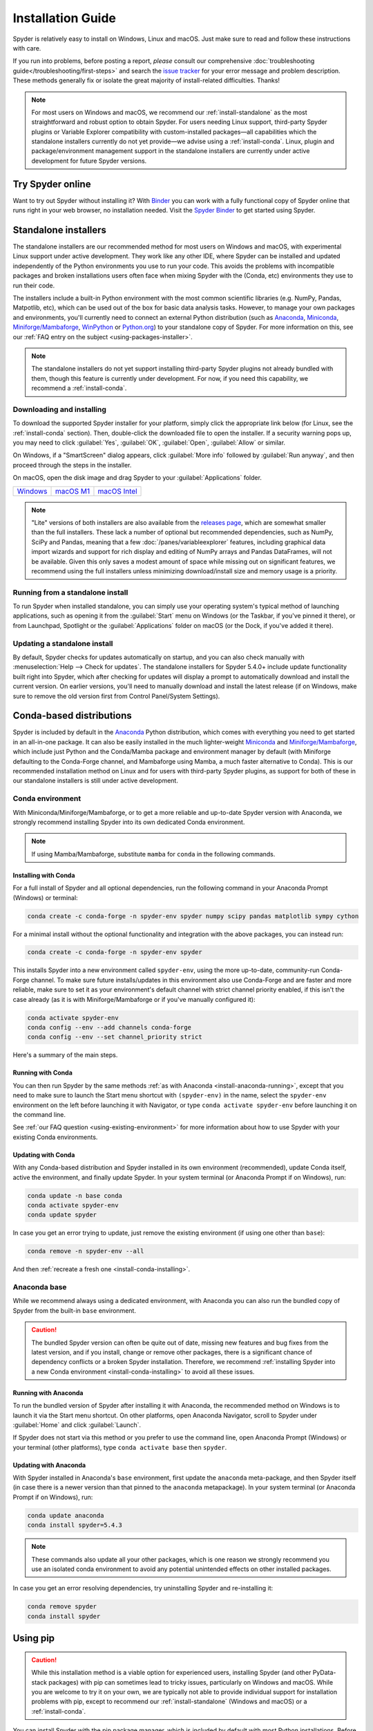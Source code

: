 .. _install-guide:

##################
Installation Guide
##################

Spyder is relatively easy to install on Windows, Linux and macOS.
Just make sure to read and follow these instructions with care.

If you run into problems, before posting a report, *please* consult our comprehensive :doc:`troubleshooting guide</troubleshooting/first-steps>` and search the `issue tracker`_ for your error message and problem description.
These methods generally fix or isolate the great majority of install-related difficulties.
Thanks!

.. _issue tracker: https://github.com/spyder-ide/spyder/issues

.. note::

   For most users on Windows and macOS, we recommend our :ref:`install-standalone` as the most straightforward and robust option to obtain Spyder.
   For users needing Linux support, third-party Spyder plugins or Variable Explorer compatibility with custom-installed packages—all capabilities which the standalone installers currently do not yet provide—we advise using a :ref:`install-conda`.
   Linux, plugin and package/environment management support in the standalone installers are currently under active development for future Spyder versions.


.. _install-binder:

=================
Try Spyder online
=================

Want to try out Spyder without installing it?
With `Binder`_ you can work with a fully functional copy of Spyder online that runs right in your web browser, no installation needed.
Visit the `Spyder Binder`_ to get started using Spyder.

.. _Binder: https://mybinder.org/
.. _Spyder Binder: https://mybinder.org/v2/gh/spyder-ide/binder-environments/spyder-stable?urlpath=git-pull%3Frepo%3Dhttps%253A%252F%252Fgithub.com%252Fspyder-ide%252FSpyder-Workshop%26urlpath%3Ddesktop%252F%26branch%3Dmaster

.. image:: /images/installation/installation-spyder-binder.png
   :alt: Spyder running on Binder



.. _install-standalone:

=====================
Standalone installers
=====================

The standalone installers are our recommended method for most users on Windows and macOS, with experimental Linux support under active development.
They work like any other IDE, where Spyder can be installed and updated independently of the Python environments you use to run your code.
This avoids the problems with incompatible packages and broken installations users often face when mixing Spyder with the (Conda, etc) environments they use to run their code.

The installers include a built-in Python environment with the most common scientific libraries (e.g. NumPy, Pandas, Matpotlib, etc), which can be used out of the box for basic data analysis tasks.
However, to manage your own packages and environments, you'll currently need to connect an external Python distribution (such as `Anaconda`_, `Miniconda`_, `Miniforge/Mambaforge`_, `WinPython`_ or `Python.org <Python_>`__) to your standalone copy of Spyder.
For more information on this, see our :ref:`FAQ entry on the subject <using-packages-installer>`.

.. note::

   The standalone installers do not yet support installing third-party Spyder plugins not already bundled with them, though this feature is currently under development.
   For now, if you need this capability, we recommend a :ref:`install-conda`.


.. _install-standalone-installing:

Downloading and installing
~~~~~~~~~~~~~~~~~~~~~~~~~~

To download the supported Spyder installer for your platform, simply click the appropriate link below (for Linux, see the :ref:`install-conda` section).
Then, double-click the downloaded file to open the installer.
If a security warning pops up, you may need to click :guilabel:`Yes`, :guilabel:`OK`, :guilabel:`Open`, :guilabel:`Allow` or similar.

On Windows, if a "SmartScreen" dialog appears, click :guilabel:`More info` followed by :guilabel:`Run anyway`, and then proceed through the steps in the installer.

On macOS, open the disk image and drag Spyder to your :guilabel:`Applications` folder.

.. rst-class:: installer-table

.. table::

   ================ ================ ================
   `Windows`_       `macOS M1`_      `macOS Intel`_
   ================ ================ ================

.. _Windows: https://github.com/spyder-ide/spyder/releases/latest/download/Spyder_64bit_full.exe
.. _macOS M1: https://github.com/spyder-ide/spyder/releases/latest/download/Spyder_arm64.dmg
.. _macOS Intel: https://github.com/spyder-ide/spyder/releases/latest/download/Spyder_x86_64.dmg

.. note::

   "Lite" versions of both installers are also available from the `releases page`_, which are somewhat smaller than the full installers.
   These lack a number of optional but recommended dependencies, such as NumPy, SciPy and Pandas, meaning that a few :doc:`/panes/variableexplorer` features, including graphical data import wizards and support for rich display and editing of NumPy arrays and Pandas DataFrames, will not be available.
   Given this only saves a modest amount of space while missing out on significant features, we recommend using the full installers unless minimizing download/install size and memory usage is a priority.

.. _releases page: https://github.com/spyder-ide/spyder/releases/latest


.. _install-standalone-running:

Running from a standalone install
~~~~~~~~~~~~~~~~~~~~~~~~~~~~~~~~~

To run Spyder when installed standalone, you can simply use your operating system's typical method of launching applications, such as opening it from the :guilabel:`Start` menu on Windows (or the Taskbar, if you've pinned it there), or from Launchpad, Spotlight or the :guilabel:`Applications` folder on macOS (or the Dock, if you've added it there).


.. _install-standalone-update:

Updating a standalone install
~~~~~~~~~~~~~~~~~~~~~~~~~~~~~

By default, Spyder checks for updates automatically on startup, and you can also check manually with :menuselection:`Help --> Check for updates`.
The standalone installers for Spyder 5.4.0+ include update functionality built right into Spyder, which after checking for updates will display a prompt to automatically download and install the current version.
On earlier versions, you'll need to manually download and install the latest release (if on Windows, make sure to remove the old version first from Control Panel/System Settings).



.. _install-conda:

=========================
Conda-based distributions
=========================

Spyder is included by default in the `Anaconda`_ Python distribution, which comes with everything you need to get started in an all-in-one package.
It can also be easily installed in the much lighter-weight `Miniconda`_ and `Miniforge/Mambaforge`_, which include just Python and the Conda/Mamba package and environment manager by default (with Miniforge defaulting to the Conda-Forge channel, and Mambaforge using Mamba, a much faster alternative to Conda).
This is our recommended installation method on Linux and for users with third-party Spyder plugins, as support for both of these in our standalone installers is still under active development.

.. _Anaconda: https://www.anaconda.com/products/distribution
.. _Miniconda: https://conda.io/miniconda.html
.. _Miniforge/Mambaforge: https://github.com/conda-forge/miniforge


.. _install-conda-environment:

Conda environment
~~~~~~~~~~~~~~~~~

With Miniconda/Miniforge/Mambaforge, or to get a more reliable and up-to-date Spyder version with Anaconda, we strongly recommend installing Spyder into its own dedicated Conda environment.

.. note::

   If using Mamba/Mambaforge, substitute ``mamba`` for ``conda`` in the following commands.


.. _install-conda-installing:

Installing with Conda
---------------------

For a full install of Spyder and all optional dependencies, run the following command in your Anaconda Prompt (Windows) or terminal:

.. code-block:: shell

   conda create -c conda-forge -n spyder-env spyder numpy scipy pandas matplotlib sympy cython

For a minimal install without the optional functionality and integration with the above packages, you can instead run:

.. code-block:: shell

   conda create -c conda-forge -n spyder-env spyder

This installs Spyder into a new environment called ``spyder-env``, using the more up-to-date, community-run Conda-Forge channel.
To make sure future installs/updates in this environment also use Conda-Forge and are faster and more reliable, make sure to set it as your environment's default channel with strict channel priority enabled, if this isn't the case already (as it is with Miniforge/Mambaforge or if you've manually configured it):

.. code-block:: shell

   conda activate spyder-env
   conda config --env --add channels conda-forge
   conda config --env --set channel_priority strict

Here's a summary of the main steps.

.. image:: /images/installation/installation-conda-install.gif
   :alt: Running Spyder installation with conda


.. _install-conda-running:

Running with Conda
------------------

You can then run Spyder by the same methods :ref:`as with Anaconda <install-anaconda-running>`, except that you need to make sure to launch the Start menu shortcut with ``(spyder-env)`` in the name, select the ``spyder-env`` environment on the left before launching it with Navigator, or type ``conda activate spyder-env`` before launching it on the command line.

See :ref:`our FAQ question <using-existing-environment>` for more information about how to use Spyder with your existing Conda environments.


.. _install-conda-update:

Updating with Conda
-------------------

With any Conda-based distribution and Spyder installed in its own environment (recommended), update Conda itself, active the environment, and finally update Spyder.
In your system terminal (or Anaconda Prompt if on Windows), run:

.. code-block:: shell

   conda update -n base conda
   conda activate spyder-env
   conda update spyder

In case you get an error trying to update, just remove the existing environment (if using one other than ``base``):

.. code-block:: shell

   conda remove -n spyder-env --all

And then :ref:`recreate a fresh one <install-conda-installing>`.


.. _install-anaconda-base:

Anaconda base
~~~~~~~~~~~~~

While we recommend always using a dedicated environment, with Anaconda you can also run the bundled copy of Spyder from the built-in ``base`` environment.

.. caution::

   The bundled Spyder version can often be quite out of date, missing new features and bug fixes from the latest version, and if you install, change or remove other packages, there is a significant chance of dependency conflicts or a broken Spyder installation.
   Therefore, we recommend :ref:`installing Spyder into a new Conda environment <install-conda-installing>` to avoid all these issues.


.. _install-anaconda-running:

Running with Anaconda
---------------------

To run the bundled version of Spyder after installing it with Anaconda, the recommended method on Windows is to launch it via the Start menu shortcut.
On other platforms, open Anaconda Navigator, scroll to Spyder under :guilabel:`Home` and click :guilabel:`Launch`.

.. image:: /images/installation/installation-anaconda-navigator.png
   :alt: Anaconda Navigator showing Spyder

If Spyder does not start via this method or you prefer to use the command line, open Anaconda Prompt (Windows) or your terminal (other platforms), type ``conda activate base`` then ``spyder``.


.. _install-anaconda-update:

Updating with Anaconda
----------------------

With Spyder installed in Anaconda's ``base`` environment, first update the ``anaconda`` meta-package, and then Spyder itself (in case there is a newer version than that pinned to the ``anaconda`` metapackage).
In your system terminal (or Anaconda Prompt if on Windows), run:

.. code-block:: shell

   conda update anaconda
   conda install spyder=5.4.3

.. note::

   These commands also update all your other packages, which is one reason we strongly recommend you use an isolated conda environment to avoid any potential unintended effects on other installed packages.

In case you get an error resolving dependencies, try uninstalling Spyder and re-installing it:

.. code-block:: shell

   conda remove spyder
   conda install spyder



.. _install-pip:

=========
Using pip
=========

.. caution::

   While this installation method is a viable option for experienced users, installing Spyder (and other PyData-stack packages) with pip can sometimes lead to tricky issues, particularly on Windows and macOS.
   While you are welcome to try it on your own, we are typically not able to provide individual support for installation problems with pip, except to recommend our :ref:`install-standalone` (Windows and macOS) or a :ref:`install-conda`.

You can install Spyder with the pip package manager, which is included by default with most Python installations.
Before installing Spyder itself by this method, you need to download the `Python`_ programming language.

.. _Python: https://www.python.org/

.. note::

   Due to a known issue with some DEB-based Linux distributions (Debian, Ubuntu, Mint), you might also need to install the ``pyqt5-dev-tools`` package first, with ``sudo apt install pyqt5-dev-tools``.

You'll first want to create and activate a virtual environment in which to install Spyder, via one of the following methods.

With ``virtualenvwrapper``:

.. code-block:: shell

   mkvirtualenv spyder-env
   workon spyder-env

Otherwise, on macOS/Linux/Unix:

.. code-block:: shell

   python3 -m venv spyder-env
   source spyder-env/bin/activate

or on Windows:

.. code-block:: batch

   python -m venv spyder-env
   spyder-env\Scripts\activate.bat

After activating your environment, to install Spyder and its optional dependencies, run:

.. code-block:: shell

   pip install spyder numpy scipy pandas matplotlib sympy cython

Or for a minimal installation, run:

.. code-block:: shell

   pip install spyder

.. image:: /images/installation/installation-pip-install.gif
   :alt: Running Spyder installation with pip

To launch Spyder after installing it, ensure your environment is activated and run the ``spyder`` or ``spyder3`` command.

And to update Spyder, with your Spyder environment activated, run:

.. code-block:: shell

   pip install --upgrade spyder



.. _install-alternatives:

===================
Alternative methods
===================

.. caution::

   While we describe alternative Spyder installation options for users who prefer them, as these are third-party distributions that we have no direct involvement in, we are usually not able to offer useful individual assistance for problems specific to installing via these alternative methods.

   Also, the Spyder versions they install may be out of date relative to the current release, and thus be missing the latest features and bug fixes.

   Therefore, we recommend you switch to our :ref:`install-standalone` (Windows and macOS) or a :ref:`install-conda` if you encounter installation issues you are unable to solve on your own.


.. _install-windows:

Windows
~~~~~~~

Spyder is included in the `WinPython`_ scientific Python distribution, along with many other common numerical computing and data analysis packages.
You can use Spyder immediately after installing, similar to Anaconda.

.. _WinPython: https://winpython.github.io/


.. _install-macos:

macOS
~~~~~

Spyder is available as `a cask`_ through `Homebrew`_.

.. _a cask: https://formulae.brew.sh/cask/spyder
.. _Homebrew: https://brew.sh/

To install it using the ``brew`` package manager, run:

.. code-block:: shell

   brew install --cask spyder

It is also available as a `a port`_ through `MacPorts`_.

.. _a port: https://ports.macports.org/port/py-spyder/
.. _MacPorts: https://www.macports.org/

To install it using the ``port`` package manager, run:

.. code-block:: shell

   sudo port install py39-spyder


.. _install-linux:

Linux
~~~~~

Spyder can be installed via third-party distro packages on most common Linux distributions.

Running Spyder installed this way will generally be the same as any other distro-installed application.
Alternatively, it can be launched from the terminal with ``spyder`` (or ``spyder3``, on older versions of some distros).


.. _install-debian:

Ubuntu/Debian
-------------

Spyder is available as `a Ubuntu package`_ and `a Debian package`_.

.. _a Ubuntu package: https://packages.ubuntu.com/search?keywords=spyder
.. _a Debian package: https://packages.debian.org/search?searchon=names&keywords=spyder

To install it using the ``apt`` package manager, run:

.. code-block:: shell

   sudo apt install spyder


.. _install-linux-other:

Other distributions
-------------------

Spyder is also available in other GNU/Linux distributions, including:

* `Arch Linux`_
* `Fedora`_
* `Gentoo`_
* `openSUSE`_

.. _Arch Linux: https://aur.archlinux.org/packages/spyder-git/
.. _Fedora: https://fedoraproject.org/wiki/Spyder
.. _Gentoo: https://packages.gentoo.org/packages/dev-python/spyder
.. _openSUSE: https://software.opensuse.org/package/spyder

Please refer to the links or your distribution's documentation for how to install Spyder.



.. _install-dev:

==================
Development builds
==================

If you want to try the next Spyder version before it is released, you can!
You may want to do this for fixing bugs in Spyder, adding new features, learning how Spyder works or just getting a taste of what the IDE can do.
For more information, please see the `Contributing Guide`_ included with the Spyder source or on Github, and for further detail consult the `Spyder development wiki`_.

.. _Contributing Guide: https://github.com/spyder-ide/spyder/blob/master/CONTRIBUTING.md
.. _Spyder development wiki: https://github.com/spyder-ide/spyder/wiki



.. rst-class:: blue-32px

.. _install-help:

===============
Additional help
===============

.. rst-class:: fasb fa-first-aid

*Run in to a problem installing or running Spyder?* Read our :ref:`Troubleshooting Guide <troubleshooting-first-steps>`.

.. rst-class:: fasb fa-globe

*Looking for general information about Spyder and its ecosystem?* See our `main website`_.

.. rst-class:: fasb fa-bug

*Need to submit a bug report or feature request?* Check out our `Github repository`_.

.. rst-class:: fasb fa-code

*Want development-oriented help and information?* Consult our `Github wiki`_.

.. rst-class:: fasb fa-mail-bulk

*Have a help request or discussion topic?* Subscribe to our `Google Group`_.

.. rst-class:: fasb fa-comments

*Asking a quick question or want to chat with the dev team?* Stop by our `Gitter chatroom`_.

.. rst-class:: fabb openteams-icon

*Seeking personalized help from expert Spyder consultants?* Visit `OpenTeams`_.

.. _main website: https://www.spyder-ide.org/
.. _Github repository: https://github.com/spyder-ide/spyder/
.. _Github wiki: https://github.com/spyder-ide/spyder/wiki
.. _Google Group: https://groups.google.com/g/spyderlib
.. _Gitter chatroom: https://gitter.im/spyder-ide/public
.. _OpenTeams: https://www.openteams.com/oss-spyder/
